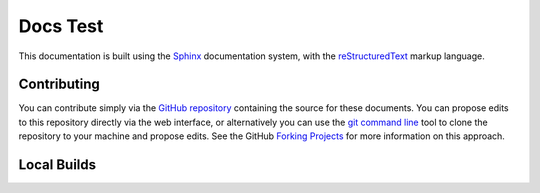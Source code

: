 =========
Docs Test
=========

This documentation is built using the `Sphinx`_ documentation system, with the
`reStructuredText`_ markup language.


Contributing
============

You can contribute simply via the `GitHub repository`_ containing the source
for these documents. You can propose edits to this repository directly via the
web interface, or alternatively you can use the `git command line`_ tool to
clone the repository to your machine and propose edits. See the GitHub `Forking
Projects`_ for more information on this approach.


Local Builds
============

.. |repo-url| replace:: https://github.com/waveform80/doctest

.. _Sphinx: https://sphinx-doc.org/
.. _reStructuredText: https://www.sphinx-doc.org/en/master/usage/restructuredtext/index.html
.. _GitHub repository: |repo-url|
.. _git command line: https://git-scm.com/
.. _Forking Projects: https://guides.github.com/activities/forking/
